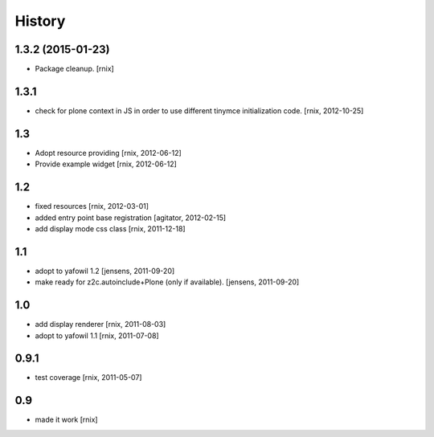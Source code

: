 
History
=======

1.3.2 (2015-01-23)
------------------

- Package cleanup.
  [rnix]

1.3.1
-----

- check for plone context in JS in order to use different tinymce
  initialization code.
  [rnix, 2012-10-25]

1.3
---

- Adopt resource providing
  [rnix, 2012-06-12]

- Provide example widget
  [rnix, 2012-06-12]

1.2
---

- fixed resources
  [rnix, 2012-03-01]

- added entry point base registration
  [agitator, 2012-02-15]

- add display mode css class
  [rnix, 2011-12-18]

1.1
---

- adopt to yafowil 1.2
  [jensens, 2011-09-20]

- make ready for z2c.autoinclude+Plone (only if available).
  [jensens, 2011-09-20]

1.0
---

- add display renderer
  [rnix, 2011-08-03]

- adopt to yafowil 1.1
  [rnix, 2011-07-08]

0.9.1
-----

- test coverage
  [rnix, 2011-05-07]

0.9
---

- made it work [rnix]
